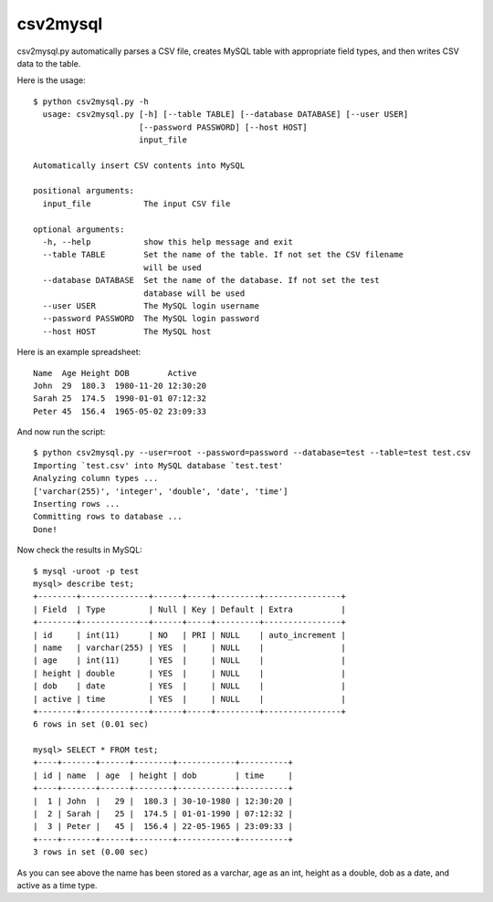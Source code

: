 ===========
 csv2mysql
===========


csv2mysql.py automatically parses a CSV file, creates MySQL table with appropriate field types, and then writes CSV data to the table.



Here is the usage: ::

    $ python csv2mysql.py -h
      usage: csv2mysql.py [-h] [--table TABLE] [--database DATABASE] [--user USER]
                          [--password PASSWORD] [--host HOST]
                          input_file
    
    Automatically insert CSV contents into MySQL
    
    positional arguments:
      input_file           The input CSV file
    
    optional arguments:
      -h, --help           show this help message and exit
      --table TABLE        Set the name of the table. If not set the CSV filename
                           will be used
      --database DATABASE  Set the name of the database. If not set the test
                           database will be used
      --user USER          The MySQL login username
      --password PASSWORD  The MySQL login password
      --host HOST          The MySQL host


Here is an example spreadsheet: ::

    Name  Age Height DOB        Active
    John  29  180.3  1980-11-20 12:30:20
    Sarah 25  174.5  1990-01-01 07:12:32
    Peter 45  156.4  1965-05-02 23:09:33
    
And now run the script: ::

    $ python csv2mysql.py --user=root --password=password --database=test --table=test test.csv
    Importing `test.csv' into MySQL database `test.test'
    Analyzing column types ...
    ['varchar(255)', 'integer', 'double', 'date', 'time']
    Inserting rows ...
    Committing rows to database ...
    Done!

Now check the results in MySQL: ::

    $ mysql -uroot -p test
    mysql> describe test;
    +--------+--------------+------+-----+---------+----------------+
    | Field  | Type         | Null | Key | Default | Extra          |
    +--------+--------------+------+-----+---------+----------------+
    | id     | int(11)      | NO   | PRI | NULL    | auto_increment |
    | name   | varchar(255) | YES  |     | NULL    |                |
    | age    | int(11)      | YES  |     | NULL    |                |
    | height | double       | YES  |     | NULL    |                |
    | dob    | date         | YES  |     | NULL    |                |
    | active | time         | YES  |     | NULL    |                |
    +--------+--------------+------+-----+---------+----------------+
    6 rows in set (0.01 sec)
    
    mysql> SELECT * FROM test;
    +----+-------+------+--------+------------+----------+
    | id | name  | age  | height | dob        | time     |
    +----+-------+------+--------+------------+----------+
    |  1 | John  |   29 |  180.3 | 30-10-1980 | 12:30:20 |
    |  2 | Sarah |   25 |  174.5 | 01-01-1990 | 07:12:32 |
    |  3 | Peter |   45 |  156.4 | 22-05-1965 | 23:09:33 |
    +----+-------+------+--------+------------+----------+
    3 rows in set (0.00 sec)

As you can see above the name has been stored as a varchar, age as an int, height as a double, dob as a date, and active as a time type.
